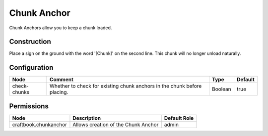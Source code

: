 ============
Chunk Anchor
============

Chunk Anchors allow you to keep a chunk loaded.

Construction
============

Place a sign on the ground with the word '[Chunk]' on the second line. This chunk will no longer unload naturally.

Configuration
=============

============ ======================================================================== ======= =======
Node         Comment                                                                  Type    Default 
============ ======================================================================== ======= =======
check-chunks Whether to check for existing chunk anchors in the chunk before placing. Boolean true    
============ ======================================================================== ======= =======


Permissions
===========

===================== =================================== ============
Node                  Description                         Default Role 
===================== =================================== ============
craftbook.chunkanchor Allows creation of the Chunk Anchor admin        
===================== =================================== ============

